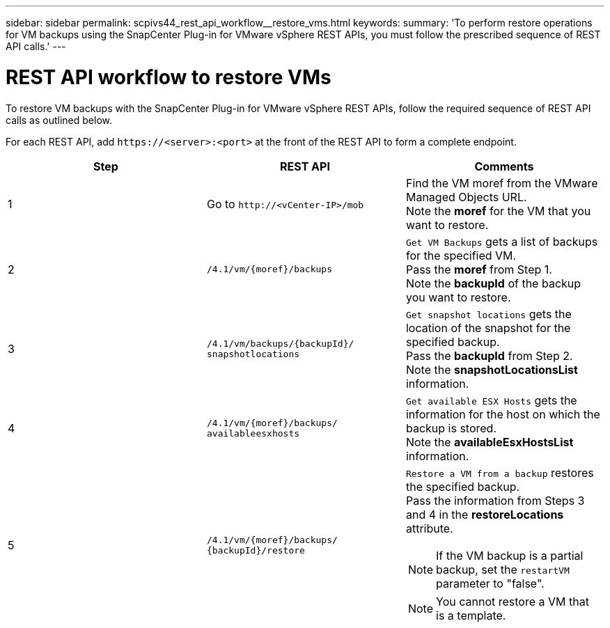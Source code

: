 ---
sidebar: sidebar
permalink: scpivs44_rest_api_workflow__restore_vms.html
keywords:
summary: 'To perform restore operations for VM backups using the SnapCenter Plug-in for VMware vSphere REST APIs, you must follow the prescribed sequence of REST API calls.'
---

= REST API workflow to restore VMs
:hardbreaks:
:nofooter:
:icons: font
:linkattrs:
:imagesdir: ./media/

//
// This file was created with NDAC Version 2.0 (August 17, 2020)
//
// 2020-09-09 12:24:28.714997
//

[.lead]
To restore VM backups with the SnapCenter Plug-in for VMware vSphere REST APIs, follow the required sequence of REST API calls as outlined below.

For each REST API, add `\https://<server>:<port>` at the front of the REST API to form a complete endpoint.

|===
|Step |REST API |Comments

|1
|Go to `\http://<vCenter-IP>/mob`
|Find the VM moref from the VMware Managed Objects URL.
Note the *moref* for the VM that you want to restore.
|2
|`/4.1/vm/{moref}/backups`
|`Get VM Backups` gets a list of backups for the specified VM.
Pass the *moref* from Step 1.
Note the *backupId* of the backup you want to restore.
|3
|`/4.1/vm/backups/{backupId}/
snapshotlocations`
|`Get snapshot locations` gets the location of the snapshot for the specified backup.
Pass the *backupId* from Step 2.
Note the *snapshotLocationsList* information.
|4
|`/4.1/vm/{moref}/backups/
availableesxhosts`
|`Get available ESX Hosts` gets the information for the host on which the backup is stored.
Note the *availableEsxHostsList* information.
|5
|`/4.1/vm/{moref}/backups/
{backupId}/restore`
a|`Restore a VM from a backup` restores the specified backup.
Pass the information from Steps 3 and 4 in the *restoreLocations* attribute.

[NOTE]
If the VM backup is a partial backup, set the `restartVM` parameter to "false".

[NOTE]
You cannot restore a VM that is a template.
|===

